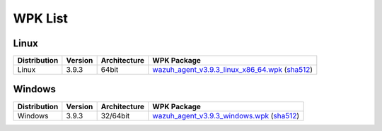 .. Copyright (C) 2019 Wazuh, Inc.

.. _wpk-list:

WPK List
========

Linux
-----

+--------------+---------+--------------+----------------------------------------------------------------------------------------------------------------------------------------------------------------------------------------------------------------------------+
| Distribution | Version | Architecture | WPK Package                                                                                                                                                                                                                |
+==============+=========+==============+============================================================================================================================================================================================================================+
|    Linux     |  3.9.3  |    64bit     | `wazuh_agent_v3.9.3_linux_x86_64.wpk <https://packages.wazuh.com/wpk/linux/x86_64/wazuh_agent_v3.9.3_linux_x86_64.wpk>`_ (`sha512 <https://packages.wazuh.com/3.x/checksums/wazuh_agent_v3.9.3_linux_x86_64.wpk.sha512>`__)|
+--------------+---------+--------------+----------------------------------------------------------------------------------------------------------------------------------------------------------------------------------------------------------------------------+

Windows
-------

+--------------+---------+--------------+--------------------------------------------------------------------------------------------------------------------------------------------------------------------------------------------------------+
| Distribution | Version | Architecture | WPK Package                                                                                                                                                                                            |
+==============+=========+==============+========================================================================================================================================================================================================+
|   Windows    |  3.9.3  |   32/64bit   | `wazuh_agent_v3.9.3_windows.wpk <https://packages.wazuh.com/wpk/windows/wazuh_agent_v3.9.3_windows.wpk>`_ (`sha512 <https://packages.wazuh.com/3.x/checksums/wazuh_agent_v3.9.3_windows.wpk.sha512>`__)|
+--------------+---------+--------------+--------------------------------------------------------------------------------------------------------------------------------------------------------------------------------------------------------+
